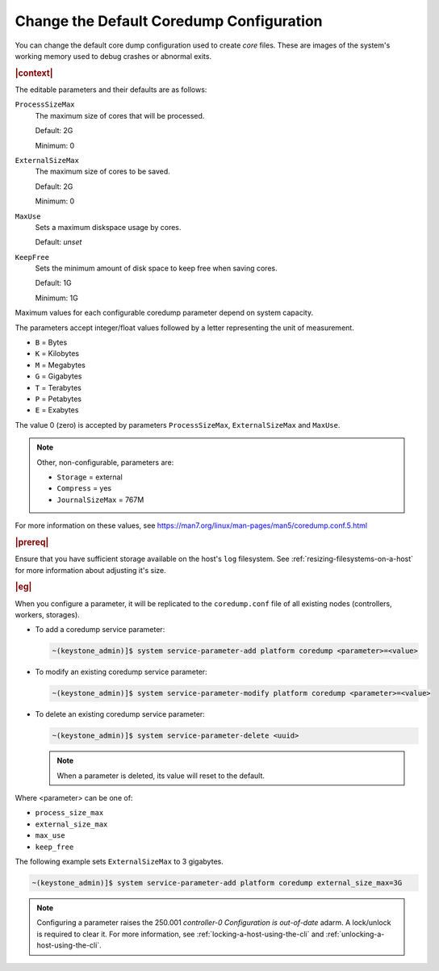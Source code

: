 .. _change-the-default-coredump-configuration-51ff4ce0c9ae:

=========================================
Change the Default Coredump Configuration
=========================================

You  can change the default core dump configuration used to create *core*
files. These are images of the system's working memory used to debug crashes or
abnormal exits.

.. rubric:: |context|

The editable parameters and their defaults are as follows:

``ProcessSizeMax``
   The maximum size of cores that will be processed.

   Default: 2G

   Minimum: 0

``ExternalSizeMax``
   The maximum size of cores to be saved.

   Default: 2G

   Minimum: 0

``MaxUse``
   Sets a maximum diskspace usage by cores.

   Default: *unset*

``KeepFree``
  Sets the minimum amount of disk space to keep free when saving cores.

  Default: 1G

  Minimum: 1G

Maximum values for each configurable coredump parameter depend on system capacity.

The parameters accept integer/float values followed by a letter representing
the unit of measurement.

* ``B`` = Bytes
* ``K`` = Kilobytes
* ``M`` = Megabytes
* ``G`` = Gigabytes
* ``T`` = Terabytes
* ``P`` = Petabytes
* ``E`` = Exabytes

The value 0 (zero) is accepted by parameters ``ProcessSizeMax``,
``ExternalSizeMax`` and ``MaxUse``.

.. Note::
    Other, non-configurable, parameters are:

    * ``Storage`` = external
    * ``Compress`` = yes
    * ``JournalSizeMax`` = 767M


For more information on these values, see
https://man7.org/linux/man-pages/man5/coredump.conf.5.html


.. rubric:: |prereq|

Ensure that you have sufficient storage available on the host's ``log``
filesystem. See :ref:`resizing-filesystems-on-a-host` for more information
about adjusting it's size.


.. rubric:: |eg|

When you configure a parameter, it will be replicated to the ``coredump.conf`` file of all
existing nodes (controllers, workers, storages).

*  To add a coredump service parameter:

   .. code-block:: none

      ~(keystone_admin)]$ system service-parameter-add platform coredump <parameter>=<value>

*  To modify an existing coredump service parameter:

   .. code-block::

      ~(keystone_admin)]$ system service-parameter-modify platform coredump <parameter>=<value>

*  To delete an existing coredump service parameter:

   .. code-block::

      ~(keystone_admin)]$ system service-parameter-delete <uuid>

   .. note::

      When a parameter is deleted, its value will reset to the default.


Where <parameter> can be one of:

*  ``process_size_max``
*  ``external_size_max``
*  ``max_use``
*  ``keep_free``

The following example sets ``ExternalSizeMax`` to 3 gigabytes.

.. code-block:: none

   ~(keystone_admin)]$ system service-parameter-add platform coredump external_size_max=3G

.. note::

   Configuring a parameter raises the 250.001 *controller-0 Configuration
   is out-of-date* adarm. A lock/unlock is required to clear it. For more
   information, see :ref:`locking-a-host-using-the-cli` and
   :ref:`unlocking-a-host-using-the-cli`.
